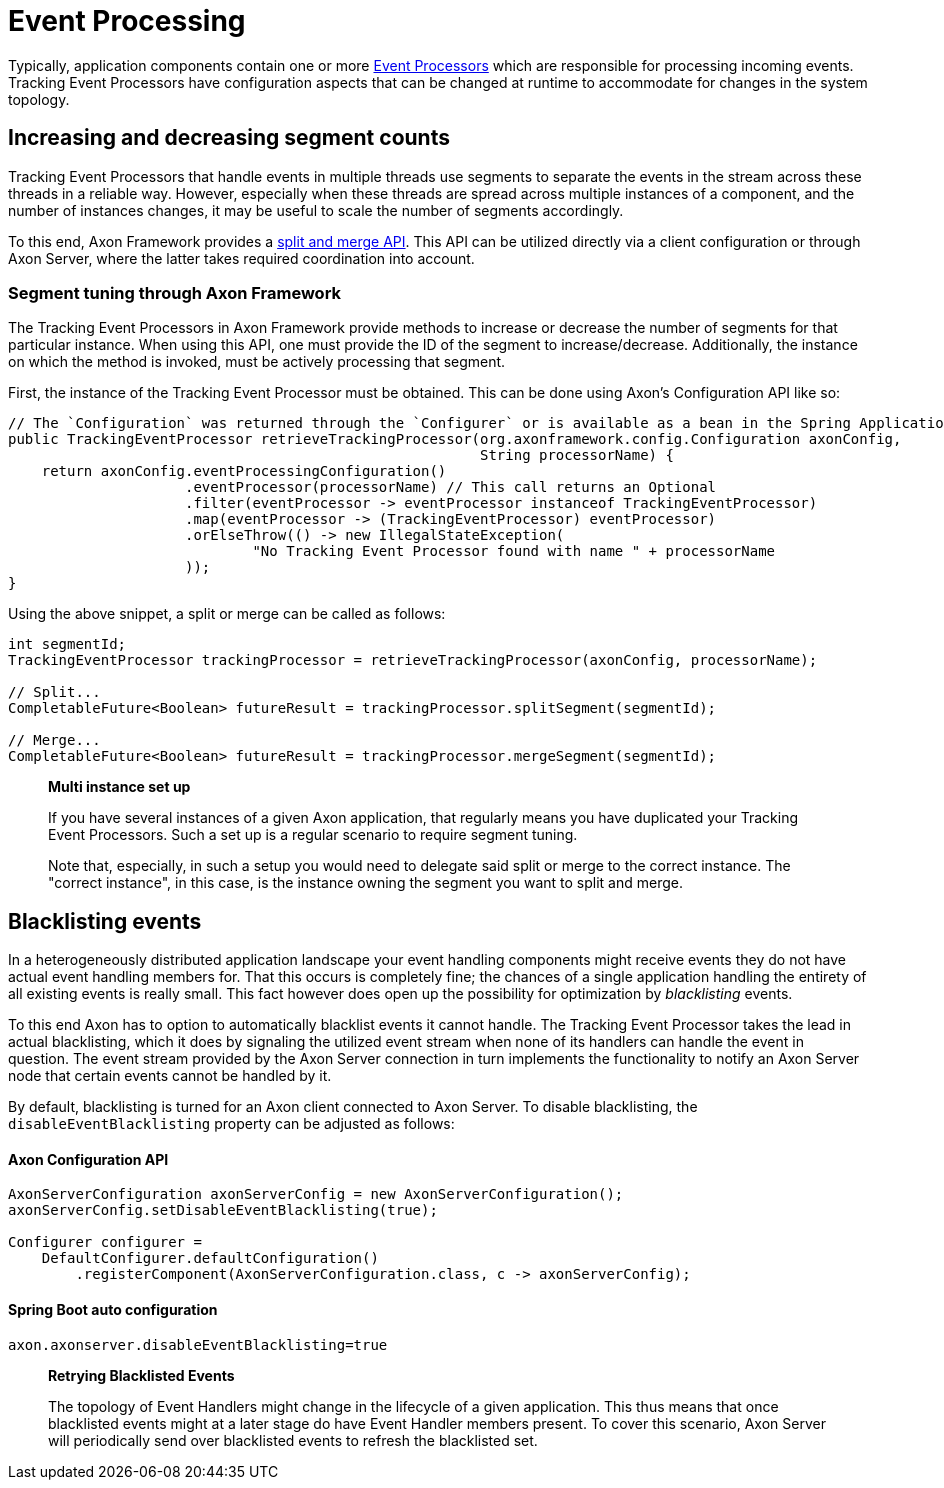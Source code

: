 = Event Processing

Typically, application components contain one or more xref:events:event-processors/README.adoc[Event Processors] which are responsible for processing incoming events. Tracking Event Processors have configuration aspects that can be changed at runtime to accommodate for changes in the system topology.

== Increasing and decreasing segment counts

Tracking Event Processors that handle events in multiple threads use segments to separate the events in the stream across these threads in a reliable way. However, especially when these threads are spread across multiple instances of a component, and the number of instances changes, it may be useful to scale the number of segments accordingly.

To this end, Axon Framework provides a xref:events:event-processors/streaming.adoc#splitting-and-merging-segments[split and merge API]. This API can be utilized directly via a client configuration or through Axon Server, where the latter takes required coordination into account.

=== Segment tuning through Axon Framework

The Tracking Event Processors in Axon Framework provide methods to increase or decrease the number of segments for that particular instance. When using this API, one must provide the ID of the segment to increase/decrease. Additionally, the instance on which the method is invoked, must be actively processing that segment.

First, the instance of the Tracking Event Processor must be obtained. This can be done using Axon's Configuration API like so:

[source,java]
----
// The `Configuration` was returned through the `Configurer` or is available as a bean in the Spring Application Context
public TrackingEventProcessor retrieveTrackingProcessor(org.axonframework.config.Configuration axonConfig,
                                                        String processorName) {
    return axonConfig.eventProcessingConfiguration()
                     .eventProcessor(processorName) // This call returns an Optional
                     .filter(eventProcessor -> eventProcessor instanceof TrackingEventProcessor)
                     .map(eventProcessor -> (TrackingEventProcessor) eventProcessor)
                     .orElseThrow(() -> new IllegalStateException(
                             "No Tracking Event Processor found with name " + processorName
                     ));
}

----

Using the above snippet, a split or merge can be called as follows:

[source,java]
----
int segmentId;
TrackingEventProcessor trackingProcessor = retrieveTrackingProcessor(axonConfig, processorName);

// Split...
CompletableFuture<Boolean> futureResult = trackingProcessor.splitSegment(segmentId);

// Merge...
CompletableFuture<Boolean> futureResult = trackingProcessor.mergeSegment(segmentId);

----

____

*Multi instance set up*

If you have several instances of a given Axon application, that regularly means you have duplicated your Tracking Event Processors. Such a set up is a regular scenario to require segment tuning.

Note that, especially, in such a setup you would need to delegate said split or merge to the correct instance. The "correct instance", in this case, is the instance owning the segment you want to split and merge.

____

== Blacklisting events
In a heterogeneously distributed application landscape your event handling components might receive events they do not have actual event handling members for. That this occurs is completely fine; the chances of a single application handling the entirety of all existing events is really small. This fact however does open up the possibility for optimization by _blacklisting_ events.

To this end Axon has to option to automatically blacklist events it cannot handle. The Tracking Event Processor takes the lead in actual blacklisting, which it does by signaling the utilized event stream when none of its handlers can handle the event in question. The event stream provided by the Axon Server connection in turn implements the functionality to notify an Axon Server node that certain events cannot be handled by it.

By default, blacklisting is turned for an Axon client connected to Axon Server. To disable blacklisting, the `disableEventBlacklisting` property can be adjusted as follows:

==== Axon Configuration API

[source,java]
----
AxonServerConfiguration axonServerConfig = new AxonServerConfiguration();
axonServerConfig.setDisableEventBlacklisting(true);

Configurer configurer = 
    DefaultConfigurer.defaultConfiguration()
        .registerComponent(AxonServerConfiguration.class, c -> axonServerConfig);
----

==== Spring Boot auto configuration

[source,text]
----
axon.axonserver.disableEventBlacklisting=true
----

____

*Retrying Blacklisted Events*

The topology of Event Handlers might change in the lifecycle of a given application. This thus means that once blacklisted events might at a later stage do have Event Handler members present. To cover this scenario, Axon Server will periodically send over blacklisted events to refresh the blacklisted set.

____
